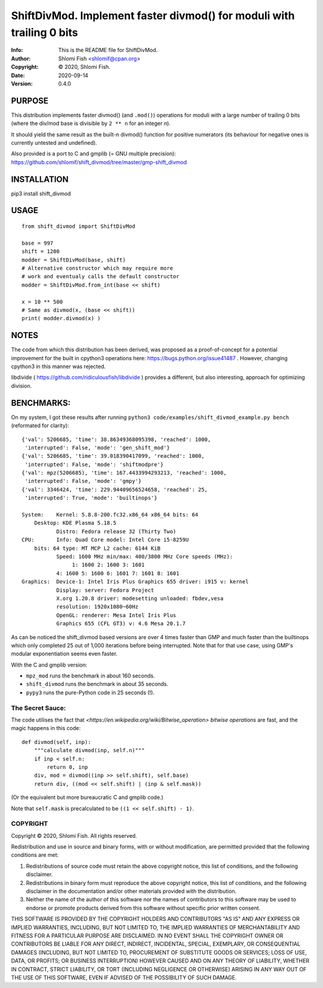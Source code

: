 ==============================================================================
ShiftDivMod.  Implement faster divmod() for moduli with trailing 0 bits
==============================================================================
:Info: This is the README file for ShiftDivMod.
:Author: Shlomi Fish <shlomif@cpan.org>
:Copyright: © 2020, Shlomi Fish.
:Date: 2020-09-14
:Version: 0.4.0

.. index: README
.. image:: https://travis-ci.org/shlomif/shift_divmod.svg?branch=master
   :target: https://travis-ci.org/shlomif/shift_divmod

PURPOSE
=======

This distribution implements faster divmod() (and ``.mod()``) operations
for moduli with a large number of trailing 0 bits (where the div/mod base
is divisible by ``2 ** n`` for an integer `n`).

It should yield the same result as the built-n divmod() function for
positive numerators (its behaviour for negative ones is currently
untested and undefined).

Also provided is a port to C and gmplib (= GNU multiple precision):
https://github.com/shlomif/shift_divmod/tree/master/gmp-shift_divmod

INSTALLATION
============

pip3 install shift_divmod

USAGE
=====

::

    from shift_divmod import ShiftDivMod

    base = 997
    shift = 1200
    modder = ShiftDivMod(base, shift)
    # Alternative constructor which may require more
    # work and eventualy calls the default constructor
    modder = ShiftDivMod.from_int(base << shift)

    x = 10 ** 500
    # Same as divmod(x, (base << shift))
    print( modder.divmod(x) )

NOTES
=====

The code from which this distribution has been derived, was proposed as a
proof-of-concept for a potential improvement for the built in cpython3
operations here: https://bugs.python.org/issue41487 . However, changing cpython3
in this manner was rejected.

libdivide ( https://github.com/ridiculousfish/libdivide ) provides a
different, but also interesting, approach for optimizing division.

BENCHMARKS:
===========

On my system, I got these results after running
``python3 code/examples/shift_divmod_example.py bench`` (reformated
for clarity):

::

    {'val': 5206685, 'time': 38.86349368095398, 'reached': 1000,
     'interrupted': False, 'mode': 'gen_shift_mod'}
    {'val': 5206685, 'time': 39.018390417099, 'reached': 1000,
     'interrupted': False, 'mode': 'shiftmodpre'}
    {'val': mpz(5206685), 'time': 167.4433994293213, 'reached': 1000,
     'interrupted': False, 'mode': 'gmpy'}
    {'val': 3346424, 'time': 229.94409656524658, 'reached': 25,
     'interrupted': True, 'mode': 'builtinops'}

    System:    Kernel: 5.8.8-200.fc32.x86_64 x86_64 bits: 64
        Desktop: KDE Plasma 5.18.5
               Distro: Fedora release 32 (Thirty Two)
    CPU:       Info: Quad Core model: Intel Core i5-8259U
        bits: 64 type: MT MCP L2 cache: 6144 KiB
               Speed: 1600 MHz min/max: 400/3800 MHz Core speeds (MHz):
                    1: 1600 2: 1600 3: 1601
               4: 1600 5: 1600 6: 1601 7: 1601 8: 1601
    Graphics:  Device-1: Intel Iris Plus Graphics 655 driver: i915 v: kernel
               Display: server: Fedora Project
               X.org 1.20.8 driver: modesetting unloaded: fbdev,vesa
               resolution: 1920x1080~60Hz
               OpenGL: renderer: Mesa Intel Iris Plus
               Graphics 655 (CFL GT3) v: 4.6 Mesa 20.1.7

As can be noticed the shift_divmod based versions are over 4 times faster than
GMP and much faster than the builtinops which only completed 25 out of 1,000 iterations
before being interrupted. Note that for that use case, using GMP's modular exponentiation
seems even faster.

With the C and gmplib version:

- ``mpz_mod`` runs the benchmark in about 160 seconds.
- ``shift_divmod`` runs the benchmark in about 35 seconds.
- ``pypy3`` runs the pure-Python code in 25 seconds (!).

The Secret Sauce:
-----------------

The code utilises the fact that `<https://en.wikipedia.org/wiki/Bitwise_operation> bitwise operations`
are fast, and the magic happens in this code:

::

    def divmod(self, inp):
        """calculate divmod(inp, self.n)"""
        if inp < self.n:
            return 0, inp
        div, mod = divmod((inp >> self.shift), self.base)
        return div, ((mod << self.shift) | (inp & self.mask))

(Or the equivalent but more bureaucratic C and gmplib code.)

Note that ``self.mask`` is precalculated to be
``((1 << self.shift) - 1)``.

COPYRIGHT
---------
Copyright © 2020, Shlomi Fish.
All rights reserved.

Redistribution and use in source and binary forms, with or without
modification, are permitted provided that the following conditions are
met:

1. Redistributions of source code must retain the above copyright
   notice, this list of conditions, and the following disclaimer.

2. Redistributions in binary form must reproduce the above copyright
   notice, this list of conditions, and the following disclaimer in the
   documentation and/or other materials provided with the distribution.

3. Neither the name of the author of this software nor the names of
   contributors to this software may be used to endorse or promote
   products derived from this software without specific prior written
   consent.

THIS SOFTWARE IS PROVIDED BY THE COPYRIGHT HOLDERS AND CONTRIBUTORS
"AS IS" AND ANY EXPRESS OR IMPLIED WARRANTIES, INCLUDING, BUT NOT
LIMITED TO, THE IMPLIED WARRANTIES OF MERCHANTABILITY AND FITNESS FOR
A PARTICULAR PURPOSE ARE DISCLAIMED.  IN NO EVENT SHALL THE COPYRIGHT
OWNER OR CONTRIBUTORS BE LIABLE FOR ANY DIRECT, INDIRECT, INCIDENTAL,
SPECIAL, EXEMPLARY, OR CONSEQUENTIAL DAMAGES (INCLUDING, BUT NOT
LIMITED TO, PROCUREMENT OF SUBSTITUTE GOODS OR SERVICES; LOSS OF USE,
DATA, OR PROFITS; OR BUSINESS INTERRUPTION) HOWEVER CAUSED AND ON ANY
THEORY OF LIABILITY, WHETHER IN CONTRACT, STRICT LIABILITY, OR TORT
(INCLUDING NEGLIGENCE OR OTHERWISE) ARISING IN ANY WAY OUT OF THE USE
OF THIS SOFTWARE, EVEN IF ADVISED OF THE POSSIBILITY OF SUCH DAMAGE.
